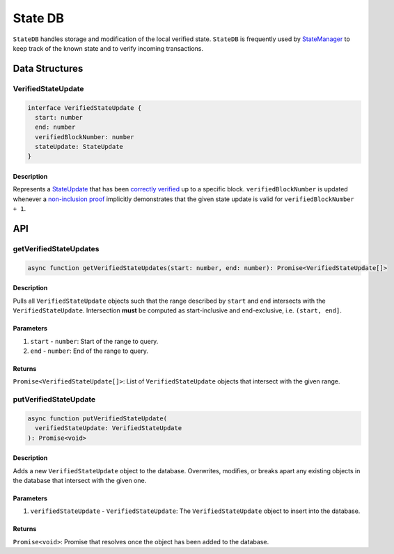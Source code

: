 ********
State DB
********

``StateDB`` handles storage and modification of the local verified state. ``StateDB`` is frequently used by `StateManager`_ to keep track of the known state and to verify incoming transactions.

Data Structures
===============

VerifiedStateUpdate
-------------------

.. code-block:: typescript

   interface VerifiedStateUpdate {
     start: number
     end: number
     verifiedBlockNumber: number
     stateUpdate: StateUpdate
   }

Description
^^^^^^^^^^^
Represents a `StateUpdate`_ that has been `correctly verified`_ up to a specific block. ``verifiedBlockNumber`` is updated whenever a `non-inclusion proof`_ implicitly demonstrates that the given state update is valid for ``verifiedBlockNumber + 1``.

API
===

getVerifiedStateUpdates
-----------------------

.. code-block:: typescript

   async function getVerifiedStateUpdates(start: number, end: number): Promise<VerifiedStateUpdate[]>

Description
^^^^^^^^^^^
Pulls all ``VerifiedStateUpdate`` objects such that the range described by ``start`` and ``end`` intersects with the ``VerifiedStateUpdate``. Intersection **must** be computed as start-inclusive and end-exclusive, i.e. ``(start, end]``.

Parameters
^^^^^^^^^^
1. ``start`` - ``number``: Start of the range to query.
2. ``end`` - ``number``: End of the range to query.

Returns
^^^^^^^
``Promise<VerifiedStateUpdate[]>``: List of ``VerifiedStateUpdate`` objects that intersect with the given range.

putVerifiedStateUpdate
----------------------

.. code-block:: typescript

   async function putVerifiedStateUpdate(
     verifiedStateUpdate: VerifiedStateUpdate
   ): Promise<void>

Description
^^^^^^^^^^^
Adds a new ``VerifiedStateUpdate`` object to the database. Overwrites, modifies, or breaks apart any existing objects in the database that intersect with the given one.

Parameters
^^^^^^^^^^
1. ``verifiedStateUpdate`` - ``VerifiedStateUpdate``: The ``VerifiedStateUpdate`` object to insert into the database.

Returns
^^^^^^^
``Promise<void>``: Promise that resolves once the object has been added to the database.


.. _`StateManager`: TODO
.. _`StateUpdate`: TODO
.. _`correctly verified`: TODO
.. _`non-inclusion proof`: TODO

